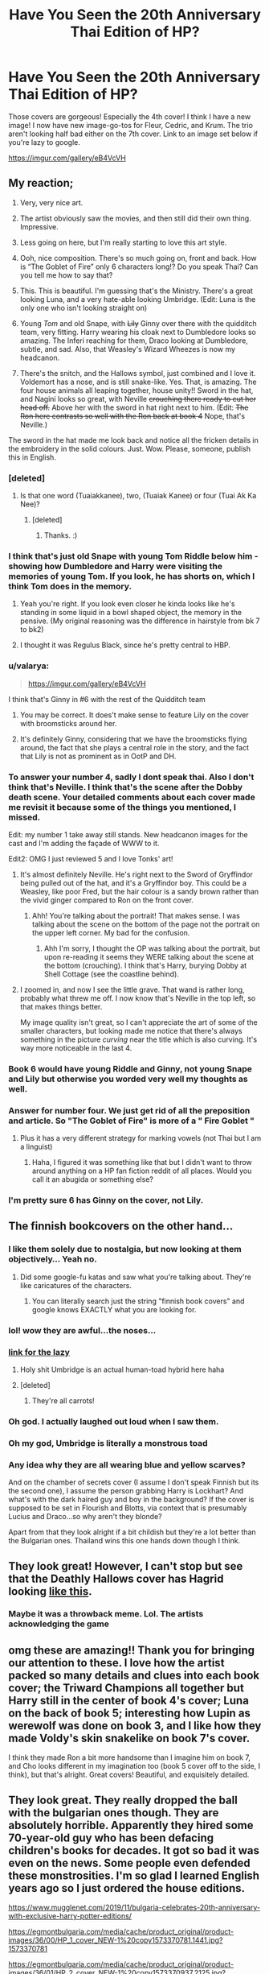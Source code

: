 #+TITLE: Have You Seen the 20th Anniversary Thai Edition of HP?

* Have You Seen the 20th Anniversary Thai Edition of HP?
:PROPERTIES:
:Author: firingmahlazors
:Score: 568
:DateUnix: 1596114855.0
:DateShort: 2020-Jul-30
:FlairText: Discussion
:END:
Those covers are gorgeous! Especially the 4th cover! I think I have a new image! I now have new image-go-tos for Fleur, Cedric, and Krum. The trio aren't looking half bad either on the 7th cover. Link to an image set below if you're lazy to google.

[[https://imgur.com/gallery/eB4VcVH]]


** My reaction;

1) Very, very nice art.

2) The artist obviously saw the movies, and then still did their own thing. Impressive.

3) Less going on here, but I'm really starting to love this art style.

4) Ooh, nice composition. There's so much going on, front and back. How is “The Goblet of Fire” only 6 characters long!? Do you speak Thai? Can you tell me how to say that?

5) This. This is beautiful. I'm guessing that's the Ministry. There's a great looking Luna, and a very hate-able looking Umbridge. (Edit: Luna is the only one who isn't looking straight on)

6) Young /Tom/ and old Snape, with +Lily+ Ginny over there with the quidditch team, very fitting. Harry wearing his cloak next to Dumbledore looks so amazing. The Inferi reaching for them, Draco looking at Dumbledore, subtle, and sad. Also, that Weasley's Wizard Wheezes is now my headcanon.

7) There's the snitch, and the Hallows symbol, just combined and I love it. Voldemort has a nose, and is still snake-like. Yes. That, is amazing. The four house animals all leaping together, house unity!! Sword in the hat, and Nagini looks so great, with Neville +crouching there ready to cut her head off.+ Above her with the sword in hat right next to him. (Edit: +The Ron here contrasts so well with the Ron back at book 4+ Nope, that's Neville.)

The sword in the hat made me look back and notice all the fricken details in the embroidery in the solid colours. Just. Wow. Please, someone, publish this in English.
:PROPERTIES:
:Author: MachaiArcanum
:Score: 187
:DateUnix: 1596117639.0
:DateShort: 2020-Jul-30
:END:

*** [deleted]
:PROPERTIES:
:Score: 67
:DateUnix: 1596120748.0
:DateShort: 2020-Jul-30
:END:

**** Is that one word (Tuaiakkanee), two, (Tuaiak Kanee) or four (Tuai Ak Ka Nee)?
:PROPERTIES:
:Author: MachaiArcanum
:Score: 10
:DateUnix: 1596145618.0
:DateShort: 2020-Jul-31
:END:

***** [deleted]
:PROPERTIES:
:Score: 8
:DateUnix: 1596171143.0
:DateShort: 2020-Jul-31
:END:

****** Thanks. :)
:PROPERTIES:
:Author: MachaiArcanum
:Score: 6
:DateUnix: 1596173686.0
:DateShort: 2020-Jul-31
:END:


*** I think that's just old Snape with young Tom Riddle below him - showing how Dumbledore and Harry were visiting the memories of young Tom. If you look, he has shorts on, which I think Tom does in the memory.
:PROPERTIES:
:Author: alice_op
:Score: 27
:DateUnix: 1596123866.0
:DateShort: 2020-Jul-30
:END:

**** Yeah you're right. If you look even closer he kinda looks like he's standing in some liquid in a bowl shaped object, the memory in the pensive. (My original reasoning was the difference in hairstyle from bk 7 to bk2)
:PROPERTIES:
:Author: MachaiArcanum
:Score: 10
:DateUnix: 1596145046.0
:DateShort: 2020-Jul-31
:END:


**** I thought it was Regulus Black, since he's pretty central to HBP.
:PROPERTIES:
:Author: RosesAreReddit
:Score: 3
:DateUnix: 1596143758.0
:DateShort: 2020-Jul-31
:END:


*** u/valarya:
#+begin_quote
  [[https://imgur.com/gallery/eB4VcVH]]
#+end_quote

I think that's Ginny in #6 with the rest of the Quidditch team
:PROPERTIES:
:Author: valarya
:Score: 24
:DateUnix: 1596120934.0
:DateShort: 2020-Jul-30
:END:

**** You may be correct. It does't make sense to feature Lily on the cover with broomsticks around her.
:PROPERTIES:
:Author: firingmahlazors
:Score: 12
:DateUnix: 1596121399.0
:DateShort: 2020-Jul-30
:END:


**** It's definitely Ginny, considering that we have the broomsticks flying around, the fact that she plays a central role in the story, and the fact that Lily is not as prominent as in OotP and DH.
:PROPERTIES:
:Author: stefvh
:Score: 13
:DateUnix: 1596127131.0
:DateShort: 2020-Jul-30
:END:


*** To answer your number 4, sadly I dont speak thai. Also I don't think that's Neville. I think that's the scene after the Dobby death scene. Your detailed comments about each cover made me revisit it because some of the things you mentioned, I missed.

Edit: my number 1 take away still stands. New headcanon images for the cast and I'm adding the façade of WWW to it.

Edit2: OMG I just reviewed 5 and I love Tonks' art!
:PROPERTIES:
:Author: firingmahlazors
:Score: 20
:DateUnix: 1596120392.0
:DateShort: 2020-Jul-30
:END:

**** It's almost definitely Neville. He's right next to the Sword of Gryffindor being pulled out of the hat, and it's a Gryffindor boy. This could be a Weasley, like poor Fred, but the hair colour is a sandy brown rather than the vivid ginger compared to Ron on the front cover.
:PROPERTIES:
:Author: alice_op
:Score: 16
:DateUnix: 1596123995.0
:DateShort: 2020-Jul-30
:END:

***** Ahh! You're talking about the portrait! That makes sense. I was talking about the scene on the bottom of the page not the portrait on the upper left corner. My bad for the confusion.
:PROPERTIES:
:Author: firingmahlazors
:Score: 7
:DateUnix: 1596124376.0
:DateShort: 2020-Jul-30
:END:

****** Ahh I'm sorry, I thought the OP was talking about the portrait, but upon re-reading it seems they WERE talking about the scene at the bottom (crouching). I think that's Harry, burying Dobby at Shell Cottage (see the coastline behind).
:PROPERTIES:
:Author: alice_op
:Score: 10
:DateUnix: 1596124498.0
:DateShort: 2020-Jul-30
:END:


**** I zoomed in, and now I see the little grave. That wand is rather long, probably what threw me off. I now know that's Neville in the top left, so that makes things better.

My image quality isn't great, so I can't appreciate the art of some of the smaller characters, but looking made me notice that there's always something in the picture /curving/ near the title which is also curving. It's way more noticeable in the last 4.
:PROPERTIES:
:Author: MachaiArcanum
:Score: 3
:DateUnix: 1596146177.0
:DateShort: 2020-Jul-31
:END:


*** Book 6 would have young Riddle and Ginny, not young Snape and Lily but otherwise you worded very well my thoughts as well.
:PROPERTIES:
:Author: I_love_DPs
:Score: 14
:DateUnix: 1596124770.0
:DateShort: 2020-Jul-30
:END:


*** Answer for number four. We just get rid of all the preposition and article. So "The Goblet of Fire" is more of a " Fire Goblet "
:PROPERTIES:
:Author: PT2545
:Score: 10
:DateUnix: 1596128068.0
:DateShort: 2020-Jul-30
:END:

**** Plus it has a very different strategy for marking vowels (not Thai but I am a linguist)
:PROPERTIES:
:Author: tmthesaurus
:Score: 6
:DateUnix: 1596132878.0
:DateShort: 2020-Jul-30
:END:

***** Haha, I figured it was something like that but I didn't want to throw around anything on a HP fan fiction reddit of all places. Would you call it an abugida or something else?
:PROPERTIES:
:Author: MachaiArcanum
:Score: 2
:DateUnix: 1596145437.0
:DateShort: 2020-Jul-31
:END:


*** I'm pretty sure 6 has Ginny on the cover, not Lily.
:PROPERTIES:
:Author: TheEmeraldDoe
:Score: 4
:DateUnix: 1596132256.0
:DateShort: 2020-Jul-30
:END:


** The finnish bookcovers on the other hand...
:PROPERTIES:
:Author: nousernameslef
:Score: 44
:DateUnix: 1596119336.0
:DateShort: 2020-Jul-30
:END:

*** I like them solely due to nostalgia, but now looking at them objectively... Yeah no.
:PROPERTIES:
:Author: 7enebriss
:Score: 24
:DateUnix: 1596119844.0
:DateShort: 2020-Jul-30
:END:

**** Did some google-fu katas and saw what you're talking about. They're like caricatures of the characters.
:PROPERTIES:
:Author: firingmahlazors
:Score: 25
:DateUnix: 1596120711.0
:DateShort: 2020-Jul-30
:END:

***** You can literally search just the string "finnish book covers" and google knows EXACTLY what you are looking for.
:PROPERTIES:
:Author: James_Locke
:Score: 10
:DateUnix: 1596144218.0
:DateShort: 2020-Jul-31
:END:


*** lol! wow they are awful...the noses...
:PROPERTIES:
:Author: writeronthemoon
:Score: 13
:DateUnix: 1596124212.0
:DateShort: 2020-Jul-30
:END:


*** [[https://imgur.com/gallery/xSlWV][link for the lazy]]
:PROPERTIES:
:Author: angeliqu
:Score: 10
:DateUnix: 1596160048.0
:DateShort: 2020-Jul-31
:END:

**** Holy shit Umbridge is an actual human-toad hybrid here haha
:PROPERTIES:
:Author: PureExcuse
:Score: 10
:DateUnix: 1596162357.0
:DateShort: 2020-Jul-31
:END:


**** [deleted]
:PROPERTIES:
:Score: 7
:DateUnix: 1596162237.0
:DateShort: 2020-Jul-31
:END:

***** They're all carrots!
:PROPERTIES:
:Author: Poonchow
:Score: 4
:DateUnix: 1596172106.0
:DateShort: 2020-Jul-31
:END:


*** Oh god. I actually laughed out loud when I saw them.
:PROPERTIES:
:Author: SirYabas
:Score: 8
:DateUnix: 1596128287.0
:DateShort: 2020-Jul-30
:END:


*** Oh my god, Umbridge is literally a monstrous toad
:PROPERTIES:
:Author: andante528
:Score: 7
:DateUnix: 1596150358.0
:DateShort: 2020-Jul-31
:END:


*** Any idea why they are all wearing blue and yellow scarves?

And on the chamber of secrets cover (I assume I don't speak Finnish but its the second one), I assume the person grabbing Harry is Lockhart? And what's with the dark haired guy and boy in the background? If the cover is supposed to be set in Flourish and Blotts, via context that is presumably Lucius and Draco...so why aren't they blonde?

Apart from that they look alright if a bit childish but they're a lot better than the Bulgarian ones. Thailand wins this one hands down though I think.
:PROPERTIES:
:Author: Slytherinrabbit
:Score: 3
:DateUnix: 1596233135.0
:DateShort: 2020-Aug-01
:END:


** They look great! However, I can't stop but see that the Deathly Hallows cover has Hagrid looking [[https://www.reddit.com/r/gaming/comments/ck3jpk/ps1_hagrid/][like this]].
:PROPERTIES:
:Author: EquivalentRadio2
:Score: 28
:DateUnix: 1596117293.0
:DateShort: 2020-Jul-30
:END:

*** Maybe it was a throwback meme. Lol. The artists acknowledging the game
:PROPERTIES:
:Author: firingmahlazors
:Score: 17
:DateUnix: 1596120581.0
:DateShort: 2020-Jul-30
:END:


** omg these are amazing!! Thank you for bringing our attention to these. I love how the artist packed so many details and clues into each book cover; the Triward Champions all together but Harry still in the center of book 4's cover; Luna on the back of book 5; interesting how Lupin as werewolf was done on book 3, and I like how they made Voldy's skin snakelike on book 7's cover.

I think they made Ron a bit more handsome than I imagine him on book 7, and Cho looks different in my imagination too (book 5 cover off to the side, I think), but that's alright. Great covers! Beautiful, and exquisitely detailed.
:PROPERTIES:
:Author: writeronthemoon
:Score: 24
:DateUnix: 1596124033.0
:DateShort: 2020-Jul-30
:END:


** They look great. They really dropped the ball with the bulgarian ones though. They are absolutely horrible. Apparently they hired some 70-year-old guy who has been defacing children's books for decades. It got so bad it was even on the news. Some people even defended these monstrosities. I'm so glad I learned English years ago so I just ordered the house editions.

[[https://www.mugglenet.com/2019/11/bulgaria-celebrates-20th-anniversary-with-exclusive-harry-potter-editions/]]

[[https://egmontbulgaria.com/media/cache/product_original/product-images/36/00/HP_1_cover_NEW-1%20copy1573370781.1441.jpg?1573370781]]

[[https://egmontbulgaria.com/media/cache/product_original/product-images/36/01/HP_2_cover_NEW-1%20copy1573370937.2125.jpg?1573370937]]

[[https://egmontbulgaria.com/media/cache/product_original/product-images/36/02/HP_3_cover-1%20copy1573371125.6659.jpg?1573371125]]

[[https://egmontbulgaria.com/media/cache/product_original/product-images/36/03/HP_4_cover-1%20copy1573371289.08.jpg?1573371289]]

[[https://egmontbulgaria.com/media/cache/product_original/product-images/36/04/HP_5_cover-1%20copy1573371595.8688.jpg?1573371595]]

[[https://egmontbulgaria.com/media/cache/product_original/product-images/36/05/HP_6_cover-1%20copy1573371847.5822.jpg?1573371847]]

[[https://egmontbulgaria.com/media/cache/product_original/product-images/36/06/HP_7_cover-1%20copy1573372096.4402.jpg?1573372096]]
:PROPERTIES:
:Author: u-useless
:Score: 53
:DateUnix: 1596121270.0
:DateShort: 2020-Jul-30
:END:

*** Wow. I should move to Bulgaria and become an artist, since I have about that much artistic skill.
:PROPERTIES:
:Author: MTheLoud
:Score: 47
:DateUnix: 1596122637.0
:DateShort: 2020-Jul-30
:END:


*** I just took a quick peek at the bottom 3 links and I am so sorry for that art style. It looks like a cave painting/a child painted it.
:PROPERTIES:
:Author: firingmahlazors
:Score: 29
:DateUnix: 1596121793.0
:DateShort: 2020-Jul-30
:END:


*** My spouse prefers these to the Thai ones and now I'm questioning our whole marriage.
:PROPERTIES:
:Author: MTheLoud
:Score: 22
:DateUnix: 1596130664.0
:DateShort: 2020-Jul-30
:END:

**** Don't let him name the children.
:PROPERTIES:
:Author: YuliyaKar
:Score: 3
:DateUnix: 1596312706.0
:DateShort: 2020-Aug-02
:END:


*** oh geez, looks like a kid painted them! ouch
:PROPERTIES:
:Author: writeronthemoon
:Score: 17
:DateUnix: 1596124390.0
:DateShort: 2020-Jul-30
:END:


*** WTF?
:PROPERTIES:
:Author: Jon_Riptide
:Score: 12
:DateUnix: 1596126354.0
:DateShort: 2020-Jul-30
:END:


*** Oh my-- why??
:PROPERTIES:
:Author: elemonated
:Score: 10
:DateUnix: 1596126992.0
:DateShort: 2020-Jul-30
:END:


*** Wowzers, that's so bad it almost comes back around to good for the irony. Makes me want to try a defense, here goes!

It's obviously meant to look like a child did it since it's a series for children. That's decently common for kid's books, I think. It's not to my taste, but it's a consistent style, not the kind of thing that happens by accident to people who are actually bad at art. Since this guy is a popular illustrator, I guess people there are used to his style. I do like some of the more unusual scenes he chose, like Hagrid's brother getting attacked by the centaurs and the grindylows going after Harry.
:PROPERTIES:
:Author: cavelioness
:Score: 7
:DateUnix: 1596175859.0
:DateShort: 2020-Jul-31
:END:


*** I.. I think really like those. Way more than the ones in the original post.

No accounting for taste, I guess. :o)
:PROPERTIES:
:Author: jazzjazzmine
:Score: 16
:DateUnix: 1596132127.0
:DateShort: 2020-Jul-30
:END:

**** Yeah I like them a lot. Very charming
:PROPERTIES:
:Author: solidariteten
:Score: 10
:DateUnix: 1596143536.0
:DateShort: 2020-Jul-31
:END:

***** the ugliness endears me to them. I'd probably chuckle every time I see the cover.
:PROPERTIES:
:Author: Practical_Smile_9256
:Score: 7
:DateUnix: 1596162227.0
:DateShort: 2020-Jul-31
:END:


*** Oddly, this is how these scenes looked in my imagination before I've seen the movies...
:PROPERTIES:
:Author: Deiskos
:Score: 3
:DateUnix: 1596162462.0
:DateShort: 2020-Jul-31
:END:


** Holy they look amazing!! So clean, why cant we have nice things :(
:PROPERTIES:
:Author: TheArtticFox
:Score: 22
:DateUnix: 1596116881.0
:DateShort: 2020-Jul-30
:END:

*** Ikr? In my country we got the American covers 😔
:PROPERTIES:
:Author: firingmahlazors
:Score: 9
:DateUnix: 1596120619.0
:DateShort: 2020-Jul-30
:END:


** ...it took this Thai cover art to help me realize that we have 7 books and (arguably) 7 main characters across the series total. And I've been in this fandom for at least half of my life :')

This art is seriously gorgeous in terms of really capturing what makes each book (well) magic and what its key points of focus and introduction are compared to the priors.
:PROPERTIES:
:Author: 360Saturn
:Score: 16
:DateUnix: 1596125788.0
:DateShort: 2020-Jul-30
:END:


** [deleted]
:PROPERTIES:
:Score: 16
:DateUnix: 1596120240.0
:DateShort: 2020-Jul-30
:END:

*** I'm not Thai, so I'm unbiased when I say these are the best covers I've seen.
:PROPERTIES:
:Author: OrionTheRed
:Score: 15
:DateUnix: 1596131497.0
:DateShort: 2020-Jul-30
:END:


** Wow I love the art style. Makes HP seem almost dystopian.
:PROPERTIES:
:Author: waterueatin
:Score: 13
:DateUnix: 1596117096.0
:DateShort: 2020-Jul-30
:END:

*** You got dystopian vibes out of those? I felt it was more positive than anything. The saddest cover was the 5th one and then the others are so bright and cheerful that you can almost forget about what happened in 6 and 7.
:PROPERTIES:
:Author: firingmahlazors
:Score: 24
:DateUnix: 1596120577.0
:DateShort: 2020-Jul-30
:END:

**** Really, I got refreshed after watching such amazing artwork.
:PROPERTIES:
:Author: senju_bandit
:Score: 6
:DateUnix: 1596136330.0
:DateShort: 2020-Jul-30
:END:


** These are amazing! I really love how each of the back covers features one member of the "Big Seven" (Harry, Ginny, Hermione, Ron, Luna, Draco and Neville). The ones for GoF and HBP particularly stand out to me.
:PROPERTIES:
:Author: stefvh
:Score: 14
:DateUnix: 1596126697.0
:DateShort: 2020-Jul-30
:END:

*** Ah! Book 7's backcover is Neville. I was trying to figure out why they'd put a Creevey brother, or if we were supposed to know it's Fred or something.
:PROPERTIES:
:Author: elemonated
:Score: 12
:DateUnix: 1596127092.0
:DateShort: 2020-Jul-30
:END:


** Wow.

Edit:

I like the way Harry grows up. Also, Harry in the first book is /cute/!
:PROPERTIES:
:Author: kikechan
:Score: 13
:DateUnix: 1596127793.0
:DateShort: 2020-Jul-30
:END:


** Very charming art style, and I love all of Harry's outfits. They're awesome. I want these covers on my English books, lol.

SS/PS:

- I love how the Sorting Hat blends with Hogwarts to make it look like Harry's wearing a castle on his head. It's hilarious and adorable.

CoA:

- I love spiders and the movie's ten-foot wolf spiders didn't bother me at all, but that giant weaver is kind of creepy, lol.

- Dobby's adorable.

- So are those pixies.

- So is the Burrow. :P

PoA:

- Buckbeak looks /epic./

- That Patronus is beautiful.

- Tiny Peter-rat running on two feet like a cartoon mouse, lol.

GoF:

- The Quidditch World Cup gets more attention on a book cover than in the movie. Still mad about that. >:(

- They went with the movie direction of making the Horntail a wyvern instead of a dragon, but I guess that's just canon now. :/ Looks great, anyway.

OotP:

- Umbridge looks a little like a cross between my headcanon image and the movie version, and it's awful and creepy, and I love it as much as I can love anything to do with her.

- I'm guessing the tertiary character (to the right of Sirius) is Cho?

- That phone booth just floating there like a red TARDIS, lol.

HBP:

- Pfft ahahaha they did it again with blending the castle into Dumbledore's head. That confirms it's intentional, and I'm glad I wasn't drinking anything when I saw it, because I'd have spat it all over my keyboard.

- Weasley Wizard Wheezes' storefront makes me uncomfortable, but it also makes me want to laugh. So I'm kind of just laughing uncomfortably. :P

DH:

- Snakedemort looks awesome.

- Hedwig looks like a sparrow next to an anaconda. :(

- I love the tiny detail of the House animals leaping into action with the Founders' objects above Ron/Hermione's heads.

  (Edit: Typos.)
:PROPERTIES:
:Author: Syssareth
:Score: 12
:DateUnix: 1596129154.0
:DateShort: 2020-Jul-30
:END:

*** u/Uncommonality:
#+begin_quote
  wyvern instead of dragon
#+end_quote

Just gonna point out that there is no actual dragon canon. Dragons look very differently around the world, and european definitions aren't the be all end all.

Nevermind that this distinction doesn't actually exist. They're both just dragons.
:PROPERTIES:
:Author: Uncommonality
:Score: 5
:DateUnix: 1596157595.0
:DateShort: 2020-Jul-31
:END:

**** That argument doesn't work when you're talking about European dragons, though. I'd be just as disappointed if the Horntail was an Asian dragon and it didn't look something like a cross between a lion and a snake.

And there /is/ a commonly-accepted distinction between dragons and wyverns; dragons have four legs, and wyverns have two. Just because movies have decided to ignore it as of late doesn't mean it doesn't exist.
:PROPERTIES:
:Author: Syssareth
:Score: 6
:DateUnix: 1596158974.0
:DateShort: 2020-Jul-31
:END:


** Damn. That's gorgeous indeed. Has a really Invisible Inc.-like art style, actually.
:PROPERTIES:
:Author: Avalon1632
:Score: 7
:DateUnix: 1596119958.0
:DateShort: 2020-Jul-30
:END:


** In number 3 you can see Hagrid McGonagall, Filtch and Flitwich leaving the tree broomsticks on the street in Hogsmeade. The details in these are amazing.
:PROPERTIES:
:Author: BasiliskSlayer1980
:Score: 9
:DateUnix: 1596133226.0
:DateShort: 2020-Jul-30
:END:

*** These covers have amazing details! If these replies haven't pointed them out, I would've overlooked them.
:PROPERTIES:
:Author: firingmahlazors
:Score: 1
:DateUnix: 1596155286.0
:DateShort: 2020-Jul-31
:END:


** I love these. I wish I could get them as prints.
:PROPERTIES:
:Author: kawaiicicle
:Score: 5
:DateUnix: 1596124595.0
:DateShort: 2020-Jul-30
:END:

*** Same!

It puzzles me that there it is not a common thing for book publishers to make the most of cover art by issueing it as prints or posters. At least for a big fandom like HP, they'd surely be popular!
:PROPERTIES:
:Author: lillithsgambit
:Score: 2
:DateUnix: 1596344845.0
:DateShort: 2020-Aug-02
:END:


** The Half-Blood Prince one is fantastic damn
:PROPERTIES:
:Author: TimeTurner394
:Score: 4
:DateUnix: 1596125905.0
:DateShort: 2020-Jul-30
:END:


** Nice to have each house animal holding sword, locket, diadem, cup in last book... as well as Ron with deluminator. Is that Bellatrix on 5?
:PROPERTIES:
:Author: Jon_Riptide
:Score: 5
:DateUnix: 1596126514.0
:DateShort: 2020-Jul-30
:END:

*** I think Bellatrix is on a poster in the lower left of the 6th one
:PROPERTIES:
:Author: ArchangelRaziel
:Score: 4
:DateUnix: 1596148533.0
:DateShort: 2020-Jul-31
:END:


*** Pretty sure that's Cho.
:PROPERTIES:
:Author: zsmg
:Score: 2
:DateUnix: 1596138091.0
:DateShort: 2020-Jul-31
:END:


*** I think 5 has Cho in the upper right corner and Tonks with her purple hair at the bottom. I don't see Bellatrix at all, though these are so detailed I might just be missing her!
:PROPERTIES:
:Author: orangedarkchocolate
:Score: 2
:DateUnix: 1596138120.0
:DateShort: 2020-Jul-31
:END:

**** Bellatrix can be seen at the back of HBP - her "wanted" poster is in the bottom left corner. She looks cool.
:PROPERTIES:
:Author: GooseLeBark
:Score: 1
:DateUnix: 1605195670.0
:DateShort: 2020-Nov-12
:END:


** The fact that these will never be in English hurts my heart because WOW... They're incredible. They've got such a magical feeling to them. They go from fantastical, to darker, dangerous, and more mysterious, then finish off with a aura of greatness as each book progresses.
:PROPERTIES:
:Author: Katelyn_R_Us
:Score: 6
:DateUnix: 1596164097.0
:DateShort: 2020-Jul-31
:END:


** These are beautiful!
:PROPERTIES:
:Author: mine811
:Score: 4
:DateUnix: 1596120171.0
:DateShort: 2020-Jul-30
:END:


** I needed this stuff yesterday, they look fucking amazing. The colour palettes are on point.
:PROPERTIES:
:Author: PureExcuse
:Score: 4
:DateUnix: 1596121780.0
:DateShort: 2020-Jul-30
:END:


** I can't get over the detail on some of these--especially DH! The points of the triangle of the Hallows having the wand, cloak, and stone; the Founder's relics being held by the animals on their crests; the silhouettes of Death holding the stone and wand on each side of Harry to mirror him possessing the cloak; Hermione and Ron with their bequeathments from Dumbledore and of course, the snitch in front of Harry; Hagrid carrying Harry's body out of the woods; the dragon rescued from Gringotts; Neville with the outline of the Sorting Hat and Sword surrounding him; Harry burying Dobby; and finally, the golden frame around Harry (a repeated motif across all covers) has the lightning bolt symbol.
:PROPERTIES:
:Author: alephnumber
:Score: 4
:DateUnix: 1596143601.0
:DateShort: 2020-Jul-31
:END:


** I love the little details like 11 year old Ginny wearing a snitch hairclip, which I could totally see her, and a lot of young witches, happening.

Also the amount of details that are packed in without looking too busy because of the style and emphasis on certain core elements, without them getting lost or crowded by the smaller details, is amazing!
:PROPERTIES:
:Author: 808surfwahine
:Score: 5
:DateUnix: 1596147486.0
:DateShort: 2020-Jul-31
:END:


** Couple thoughts:

Wow these are beautiful.

It looks like the 'villains' for each book are all in the top left corner on the front? Diary!Tom, Sirius (basically the villain for PoA), Moody (would be a huge spoiler if these weren't 20th anniversary versions), Umbridge, Snape (turns out to be working on Dumbledore's orders, but still the villain of HPB), and finally Voldemort in all his glory. Love it.

The only thing is that Dumbledore is in the same spot for PS. Is...is Dumbledore the villain of the first book?
:PROPERTIES:
:Author: Locked_Key
:Score: 4
:DateUnix: 1596152924.0
:DateShort: 2020-Jul-31
:END:

*** Technically he did set up the trap for Quirrell after all. So secondary villain? Also I love how the 7th book portrayed Voldemort. Reptillian yet still with a nose.
:PROPERTIES:
:Author: firingmahlazors
:Score: 2
:DateUnix: 1596154957.0
:DateShort: 2020-Jul-31
:END:


** [[https://screenrant.com/harry-potter-weird-wtf-foreign-book-covers/1/]]

Definitely check this out! Has a bunch of different foreign HP book covers that are all wacky in their own way!
:PROPERTIES:
:Author: 808surfwahine
:Score: 5
:DateUnix: 1596160487.0
:DateShort: 2020-Jul-31
:END:

*** I love the fact that most on this list was from the Finnish versions! Lol!
:PROPERTIES:
:Author: firingmahlazors
:Score: 2
:DateUnix: 1596169569.0
:DateShort: 2020-Jul-31
:END:

**** Why do they draw people that way? Like half anteater or something!
:PROPERTIES:
:Author: 808surfwahine
:Score: 2
:DateUnix: 1596172583.0
:DateShort: 2020-Jul-31
:END:


** Cho made a cover? I would have went with Bellatrix especially with the positioning of Umbridge.
:PROPERTIES:
:Author: suikofan80
:Score: 3
:DateUnix: 1596134558.0
:DateShort: 2020-Jul-30
:END:

*** OMG! You're right! Cho is on the cover of book 5! I never noticed that!
:PROPERTIES:
:Author: firingmahlazors
:Score: 2
:DateUnix: 1596155233.0
:DateShort: 2020-Jul-31
:END:


** The artist has made a great Ron.
:PROPERTIES:
:Author: senju_bandit
:Score: 3
:DateUnix: 1596136086.0
:DateShort: 2020-Jul-30
:END:


** OK, please put these covers on the English editions! Like, now! I'd buy all of them.
:PROPERTIES:
:Author: LordMacragge
:Score: 3
:DateUnix: 1596151308.0
:DateShort: 2020-Jul-31
:END:


** The covers are beyond amazing!

The only thing I have a little issue with is the face of Voldemort on the DH cover. He looks almost like a snake. Voldemort was supposed to have /snake-like/ features, almost stripped of humanity, but essentially a human devoid of empathy and absolutely immersed in evil. His plans and designs of power, domination and supremacy are that of a human's. It's an important thing to bear in mind while picturing Voldemort.

Kudos, once again to brilliant artwork and design though. I'd definitely buy the books once again if they released them with these covers!
:PROPERTIES:
:Author: Vk411989
:Score: 3
:DateUnix: 1596167370.0
:DateShort: 2020-Jul-31
:END:

*** I actually really dig this Voldy. He looks much like a snake, but there are still enough human features on him. It's much, much better than what we got in the films - pale Ralph Fiennes without a nose.\\
If you're interested, here you can see a bit more of Voldemort: [[https://www.youtube.com/watch?v=o2mD22U0Cqs&list=LL&index=3&t=1244s]]
:PROPERTIES:
:Author: GooseLeBark
:Score: 1
:DateUnix: 1605195948.0
:DateShort: 2020-Nov-12
:END:


** Awesome!
:PROPERTIES:
:Author: ello_arry
:Score: 2
:DateUnix: 1596119404.0
:DateShort: 2020-Jul-30
:END:


** Holy shit these are incredible
:PROPERTIES:
:Author: TBestIG
:Score: 2
:DateUnix: 1596131197.0
:DateShort: 2020-Jul-30
:END:


** That's so pretty. I love how they drew Luna.
:PROPERTIES:
:Author: oceanchilds
:Score: 2
:DateUnix: 1596131573.0
:DateShort: 2020-Jul-30
:END:


** THEY'RE GORGEOUS.
:PROPERTIES:
:Author: ILoveTheLibrary
:Score: 2
:DateUnix: 1596131956.0
:DateShort: 2020-Jul-30
:END:


** These are amazing! I love the vividness, color, and detail! I like how each cover has a similar format so it feels like they are in the same set. I think my favorite one is the sixth!
:PROPERTIES:
:Author: TheEmeraldDoe
:Score: 2
:DateUnix: 1596132440.0
:DateShort: 2020-Jul-30
:END:


** Beautiful
:PROPERTIES:
:Author: Eyelikeyourname
:Score: 2
:DateUnix: 1596138257.0
:DateShort: 2020-Jul-31
:END:


** So book 2, is that Riddle beside the spider?

Book 5, that is how I always pictured Tonks, the guy with the beard is Sirius right? Assuming that is him on book 3.
:PROPERTIES:
:Author: timthomas299
:Score: 2
:DateUnix: 1596141848.0
:DateShort: 2020-Jul-31
:END:

*** Yes that's him in book 3. I think in book two either that's Diary!Riddle or Lockheart.
:PROPERTIES:
:Author: firingmahlazors
:Score: 1
:DateUnix: 1596155169.0
:DateShort: 2020-Jul-31
:END:


** I like it, but it's too animeish for me. Still did a good job, just not my thing.
:PROPERTIES:
:Score: 2
:DateUnix: 1596142443.0
:DateShort: 2020-Jul-31
:END:


** I kind of want these and I don't know a single word of Thai. True works of art.

Side note: has anyone seen the Bulgarian versions? They just look bizarre.
:PROPERTIES:
:Author: Slytherinrabbit
:Score: 2
:DateUnix: 1596153000.0
:DateShort: 2020-Jul-31
:END:


** Yeah, I'm liking these. Dumbledore with the beard that just goes everywhere is pretty neat, and the triwizard champions look amazing. Krum's got that daedric armor. And I really like this version of moody. It emphasizes the eye while not overstylizing the rest of his character. It always struck me as odd that the films made him such a ragged and personality-driven figure that his eye basically went unnoticed. But that's a general gripe I have with those, everything in those movies just seems somewhat dirty to me - all the places, all the characters. It's like they've never even heard about combs or sweeping brooms. Even malfoy looks filthy, and Harry himself remarked on how neatly combed back his hair is.
:PROPERTIES:
:Author: Uncommonality
:Score: 2
:DateUnix: 1596157015.0
:DateShort: 2020-Jul-31
:END:


** Good news? I found a set on Ebay.

Bad news is the buy it now is 300$ 😕

[[https://www.ebay.com/itm/283962640329]]
:PROPERTIES:
:Author: timthomas299
:Score: 2
:DateUnix: 1596180913.0
:DateShort: 2020-Jul-31
:END:


** I like how stern that side-profile of Snape is.
:PROPERTIES:
:Author: yarglethatblargle
:Score: 2
:DateUnix: 1596206482.0
:DateShort: 2020-Jul-31
:END:


** That is some of the best artwork I've ever seen for the series.
:PROPERTIES:
:Author: GalanDun
:Score: 2
:DateUnix: 1596263865.0
:DateShort: 2020-Aug-01
:END:


** This is amazing. I lived in Thailand for a while and I wish I've gotten to learn their language fluently to justify buying this whole set 😭
:PROPERTIES:
:Author: hoplssrmntic
:Score: 2
:DateUnix: 1596264463.0
:DateShort: 2020-Aug-01
:END:


** IT'S A MASTERPIECE! The detail!!! The art style is very Tim Burton but not creepy. Bonus points for including young Tom Riddle and an amazing depiction of the Triwizard champions.
:PROPERTIES:
:Author: whisperofcries
:Score: 2
:DateUnix: 1598264140.0
:DateShort: 2020-Aug-24
:END:

*** To be honest, I don't see Tim Burton here at all...
:PROPERTIES:
:Author: GooseLeBark
:Score: 1
:DateUnix: 1605196049.0
:DateShort: 2020-Nov-12
:END:


** In the HBP cover, there are merpeople and arrows on either side of Dumbledore signifying the funeral where the merpeople sang for him and the Centaurs shot arrows into the sky. I absolutely love the eye to detail.
:PROPERTIES:
:Author: AntaraBlack
:Score: 1
:DateUnix: 1596173168.0
:DateShort: 2020-Jul-31
:END:


** Going to go against the thread here, really don't like the art style. I'd not purchase books with these covers.
:PROPERTIES:
:Score: 1
:DateUnix: 1596121322.0
:DateShort: 2020-Jul-30
:END:

*** [deleted]
:PROPERTIES:
:Score: 4
:DateUnix: 1596121750.0
:DateShort: 2020-Jul-30
:END:

**** That's not Thai traditional....
:PROPERTIES:
:Author: PT2545
:Score: 3
:DateUnix: 1596127867.0
:DateShort: 2020-Jul-30
:END:


**** That might well explain it, I did think the style looked very Asian, and I'm not generally a fan of Asian style art.
:PROPERTIES:
:Score: 2
:DateUnix: 1596122015.0
:DateShort: 2020-Jul-30
:END:


*** A shame that. Takes all kinds to make the world and all that jazz. Just curious. What covers did your country feature?
:PROPERTIES:
:Author: firingmahlazors
:Score: 3
:DateUnix: 1596121665.0
:DateShort: 2020-Jul-30
:END:

**** [[https://www.harrypotterplatform934.com/collections/20th-anniversary-books]]
:PROPERTIES:
:Score: 3
:DateUnix: 1596122063.0
:DateShort: 2020-Jul-30
:END:

***** Hmm, personally I really prefer the more extravagant Thai covers. These seem kinda bland and don't really inspire you.
:PROPERTIES:
:Author: VulpineKitsune
:Score: 5
:DateUnix: 1596150632.0
:DateShort: 2020-Jul-31
:END:


***** Minimalist is the word to describe those. It also has a certain appeal to them. Do those have book sleeves?
:PROPERTIES:
:Author: firingmahlazors
:Score: 3
:DateUnix: 1596122271.0
:DateShort: 2020-Jul-30
:END:
